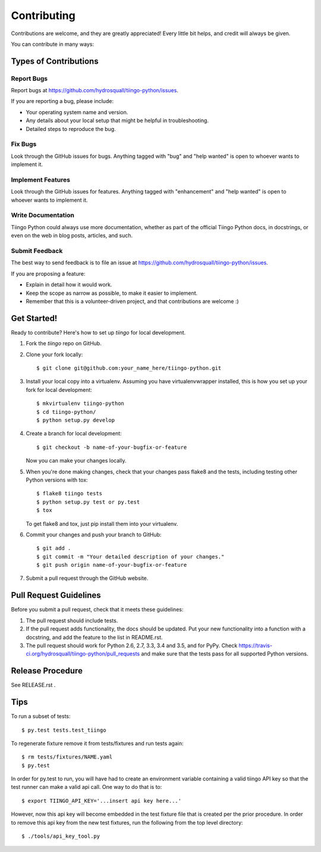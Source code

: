.. highlight:: shell

============
Contributing
============

Contributions are welcome, and they are greatly appreciated! Every
little bit helps, and credit will always be given.

You can contribute in many ways:

Types of Contributions
----------------------

Report Bugs
~~~~~~~~~~~

Report bugs at https://github.com/hydrosquall/tiingo-python/issues.

If you are reporting a bug, please include:

* Your operating system name and version.
* Any details about your local setup that might be helpful in troubleshooting.
* Detailed steps to reproduce the bug.

Fix Bugs
~~~~~~~~

Look through the GitHub issues for bugs. Anything tagged with "bug"
and "help wanted" is open to whoever wants to implement it.

Implement Features
~~~~~~~~~~~~~~~~~~

Look through the GitHub issues for features. Anything tagged with "enhancement"
and "help wanted" is open to whoever wants to implement it.

Write Documentation
~~~~~~~~~~~~~~~~~~~

Tiingo Python could always use more documentation, whether as part of the
official Tiingo Python docs, in docstrings, or even on the web in blog posts,
articles, and such.

Submit Feedback
~~~~~~~~~~~~~~~

The best way to send feedback is to file an issue at https://github.com/hydrosquall/tiingo-python/issues.

If you are proposing a feature:

* Explain in detail how it would work.
* Keep the scope as narrow as possible, to make it easier to implement.
* Remember that this is a volunteer-driven project, and that contributions
  are welcome :)

Get Started!
------------

Ready to contribute? Here's how to set up `tiingo` for local development.

1. Fork the `tiingo` repo on GitHub.
2. Clone your fork locally::

    $ git clone git@github.com:your_name_here/tiingo-python.git

3. Install your local copy into a virtualenv. Assuming you have virtualenvwrapper installed, this is how you set up your fork for local development::

    $ mkvirtualenv tiingo-python
    $ cd tiingo-python/
    $ python setup.py develop

4. Create a branch for local development::

    $ git checkout -b name-of-your-bugfix-or-feature

   Now you can make your changes locally.

5. When you're done making changes, check that your changes pass flake8 and the tests, including testing other Python versions with tox::

    $ flake8 tiingo tests
    $ python setup.py test or py.test
    $ tox

   To get flake8 and tox, just pip install them into your virtualenv.

6. Commit your changes and push your branch to GitHub::

    $ git add .
    $ git commit -m "Your detailed description of your changes."
    $ git push origin name-of-your-bugfix-or-feature

7. Submit a pull request through the GitHub website.

Pull Request Guidelines
-----------------------

Before you submit a pull request, check that it meets these guidelines:

1. The pull request should include tests.
2. If the pull request adds functionality, the docs should be updated. Put
   your new functionality into a function with a docstring, and add the
   feature to the list in README.rst.
3. The pull request should work for Python 2.6, 2.7, 3.3, 3.4 and 3.5, and for PyPy. Check
   https://travis-ci.org/hydrosquall/tiingo-python/pull_requests
   and make sure that the tests pass for all supported Python versions.


Release Procedure
-----------------------

See RELEASE.rst .

Tips
----

To run a subset of tests::

$ py.test tests.test_tiingo


To regenerate fixture remove it from tests/fixtures and run tests again::

    $ rm tests/fixtures/NAME.yaml
    $ py.test

In order for py.test to run, you will have had to create an environment variable containing a valid tiingo API key so that the test runner can make a valid api call.  One way to do that is to::

    $ export TIINGO_API_KEY='...insert api key here...'

However, now this api key will become embedded in the test fixture file that is created per the prior procedure.  In order to remove this api key from the new test fixtures, run the following from the top level directory::

    $ ./tools/api_key_tool.py
